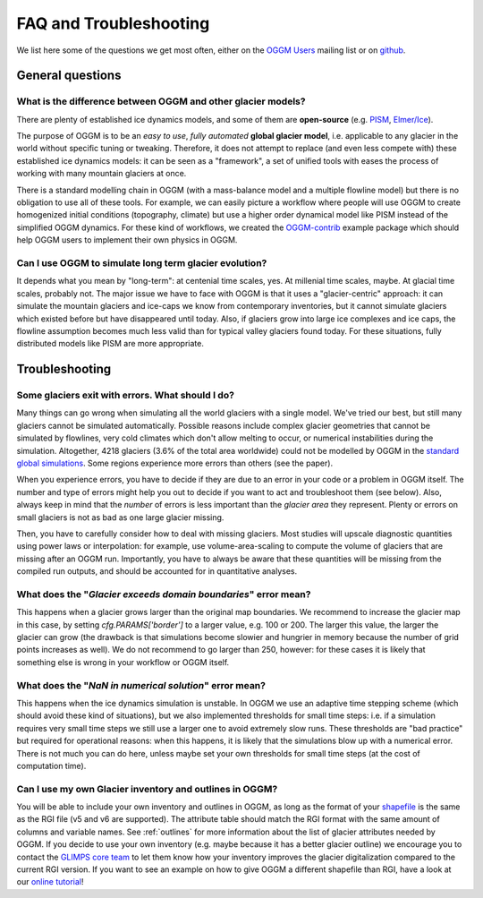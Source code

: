 .. _faq:

***********************
FAQ and Troubleshooting
***********************

We list here some of the questions we get most often, either on the
`OGGM Users <https://mailman.zfn.uni-bremen.de/cgi-bin/mailman/listinfo/oggm-users>`_
mailing list or on `github <https://github.com/OGGM/oggm>`_.

General questions
=================

What is the difference between OGGM and other glacier models?
-------------------------------------------------------------

There are plenty of established ice dynamics models, and some of them are
**open-source** (e.g. `PISM <http://www.pism-docs.org/wiki/doku.php>`_,
`Elmer/Ice <http://elmerice.elmerfem.org/>`_).

The purpose of OGGM is to be an *easy to use*, *fully automated*
**global glacier model**, i.e. applicable to any glacier in the
world without specific tuning or tweaking. Therefore, it does not attempt to
replace (and even less compete with) these established ice dynamics models:
it can be seen as a "framework", a
set of unified tools with eases the process of working with many mountain
glaciers at once.

There is a standard modelling chain in OGGM (with a mass-balance model
and a multiple flowline model) but there is no obligation to use all
of these tools. For example, we can easily picture a workflow where people will
use OGGM to create homogenized initial conditions (topography, climate) but
use a higher order dynamical model like PISM instead of the simplified OGGM
dynamics. For these kind of workflows, we created the
`OGGM-contrib <https://github.com/OGGM/oggmcontrib>`_ example package which
should help OGGM users to implement their own physics in OGGM.


Can I use OGGM to simulate long term glacier evolution?
-------------------------------------------------------

It depends what you mean by "long-term": at centenial time scales, yes. At
millenial time scales, maybe. At glacial time scales, probably not. The major
issue we have to face with OGGM is that it uses a "glacier-centric" approach:
it can simulate the mountain glaciers and ice-caps we know from contemporary
inventories, but it cannot simulate glaciers which existed before but have
disappeared until today.
Also, if glaciers grow into large ice complexes and ice caps, the
flowline assumption becomes much less valid than for typical valley glaciers
found today. For these situations, fully distributed models like PISM
are more appropriate.

Troubleshooting
===============

Some glaciers exit with errors. What should I do?
-------------------------------------------------

Many things can go wrong when simulating all the world glaciers with a single
model. We've tried our best, but still many glaciers cannot be simulated
automatically. Possible reasons include complex glacier geometries that cannot
be simulated by flowlines, very cold climates which don't allow melting to
occur, or numerical instabilities during the simulation. Altogether, 4218
glaciers (3.6% of the total area worldwide) could not be modelled by
OGGM in the
`standard global simulations <https://www.geosci-model-dev.net/12/909/2019/>`_.
Some regions experience more errors than others (see the paper).

When you experience errors, you have to decide if they are due to an error
in your code or a problem in OGGM itself. The number and type of errors
might help you out to decide if you want to act and troubleshoot them
(see below). Also, always keep in mind that the *number* of errors is less
important than the *glacier area* they represent. Plenty or errors on
small glaciers is not as bad as one large glacier missing.

Then, you have to carefully consider how to deal with missing glaciers. Most
studies will upscale diagnostic quantities using power laws or interpolation:
for example, use volume-area-scaling to compute the volume of glaciers that
are missing after an OGGM run. Importantly, you have to always be aware that
these quantities will be missing from the compiled run outputs, and should
be accounted for in quantitative analyses.


What does the "`Glacier exceeds domain boundaries`" error mean?
---------------------------------------------------------------

This happens when a glacier grows larger than the original map boundaries.
We recommend to increase the glacier map in this case, by setting
`cfg.PARAMS['border']` to a larger value, e.g. 100 or 200. The larger this
value, the larger the glacier can grow (the drawback is that simulations
become slowier and hungrier in memory because the number of grid points
increases as well). We do not recommend to go larger than 250, however:
for these cases it is likely that something else is wrong in your workflow
or OGGM itself.

What does the "`NaN in numerical solution`" error mean?
-------------------------------------------------------

This happens when the ice dynamics simulation is unstable. In OGGM we use an
adaptive time stepping scheme (which should avoid these kind of situations),
but we also implemented thresholds for small time steps: i.e. if a simulation
requires very small time steps we still use a larger one to avoid extremely
slow runs. These thresholds are "bad practice" but required for operational
reasons: when this happens, it is likely that the simulations blow up with
a numerical error. There is not much you can do here, unless maybe set your
own thresholds for small time steps (at the cost of computation time).

Can I use my own Glacier inventory and outlines in OGGM?
--------------------------------------------------------

You will be able to include your own inventory and outlines in OGGM,
as long as the format of your `shapefile <https://en.wikipedia.org/wiki/Shapefile>`_
is the same as the RGI file (v5 and v6 are supported). The attribute table should match
the RGI format with the same amount of columns and variable names. See
:ref:`outlines` for more information about the list of glacier attributes
needed by OGGM.
If you decide to use your own inventory (e.g. maybe because it has a better glacier outline) we
encourage you to contact the `GLIMPS core team <https://www.glims.org/maps/contact_info.html>`_
to let them know how your inventory improves the glacier digitalization compared to the
current RGI version. If you want to see an example on how to give OGGM a different shapefile than RGI,
have a look at our
`online tutorial <https://mybinder.org/v2/gh/OGGM/binder/master?urlpath=git-pull?repo=https://github.com/OGGM/oggm-edu-notebooks%26amp%3Bbranch=master%26amp%3Burlpath=lab/tree/oggm-edu-notebooks/oggm-tuto/welcome.ipynb%3Fautodecode>`_!
